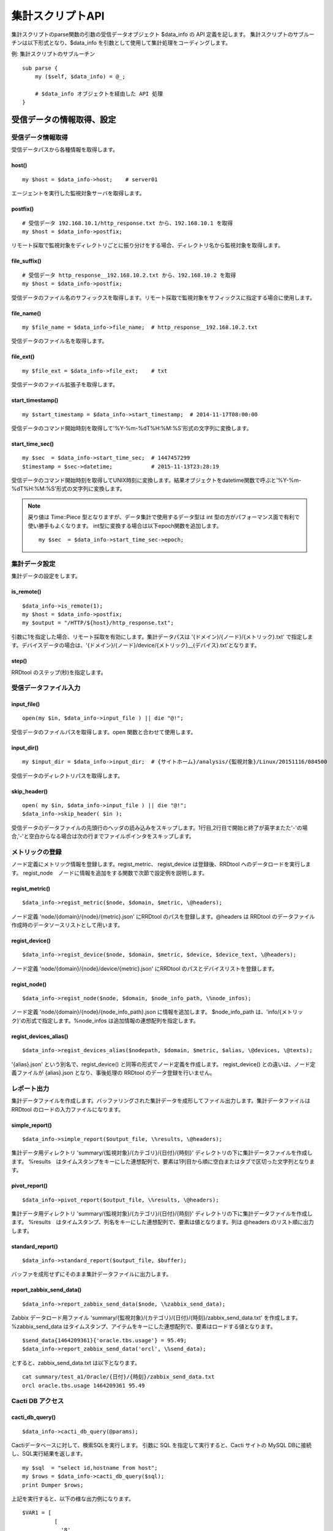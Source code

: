 =================
集計スクリプトAPI
=================

集計スクリプトのparse関数の引数の受信データオブジェクト $data_info の API 定義を記します。　
集計スクリプトのサブルーチンは以下形式となり、$data_info を引数として使用して集計処理をコーディングします。

例: 集計スクリプトのサブルーチン

::

    sub parse {
        my ($self, $data_info) = @_;

        # $data_info オブジェクトを経由した API 処理
    }

-----------------------------
受信データの情報取得、設定
-----------------------------

^^^^^^^^^^^^^^^^^^^^^^^^
受信データ情報取得
^^^^^^^^^^^^^^^^^^^^^^^^

受信データパスから各種情報を取得します。

host()
"""""""

::

    my $host = $data_info->host;    # server01

エージェントを実行した監視対象サーバを取得します。

postfix()
""""""""""

::

    # 受信データ 192.168.10.1/http_response.txt から、192.168.10.1 を取得
    my $host = $data_info->postfix;

リモート採取で監視対象をディレクトリごとに振り分けをする場合、ディレクトリ名から監視対象を取得します。

file_suffix()
"""""""""""""""

::

    # 受信データ http_response__192.168.10.2.txt から、192.168.10.2 を取得
    my $host = $data_info->postfix;

受信データのファイル名のサフィックスを取得します。リモート採取で監視対象をサフィックスに指定する場合に使用します。

file_name()
""""""""""""

::

    my $file_name = $data_info->file_name;  # http_response__192.168.10.2.txt

受信データのファイル名を取得します。

file_ext()
""""""""""""

::

    my $file_ext = $data_info->file_ext;    # txt

受信データのファイル拡張子を取得します。

start_timestamp()
"""""""""""""""""""

::

    my $start_timestamp = $data_info->start_timestamp;  # 2014-11-17T08:00:00

受信データのコマンド開始時刻を取得して'%Y-%m-%dT%H:%M:%S'形式の文字列に変換します。

start_time_sec()
""""""""""""""""""

::

    my $sec  = $data_info->start_time_sec;  # 1447457299
    $timestamp = $sec->datetime;            # 2015-11-13T23:28:19

受信データのコマンド開始時刻を取得してUNIX時刻に変換します。結果オブジェクトをdatetime関数で呼ぶと'%Y-%m-%dT%H:%M:%S'形式の文字列に変換します。

.. note::

    戻り値は Time::Piece 型となりますが、データ集計で使用するデータ型は int 型の方がパフォーマンス面で有利で使い勝手もよくなります。
    int型に変換する場合は以下epoch関数を追加します。

    ::

        my $sec  = $data_info->start_time_sec->epoch;

^^^^^^^^^^^^^^^
集計データ設定
^^^^^^^^^^^^^^^

集計データの設定をします。

is_remote()
""""""""""""

::

    $data_info->is_remote(1);
    my $host = $data_info->postfix;
    my $output = "/HTTP/${host}/http_response.txt";

引数に1を指定した場合、リモート採取を有効にします。集計データパスは '{ドメイン}/{ノード}/{メトリック}.txt'
で指定します。デバイスデータの場合は、'{ドメイン}/{ノード}/device/{メトリック}__{デバイス}.txt'となります。

step()
""""""""

RRDtool のステップ(秒)を指定します。

^^^^^^^^^^^^^^^^^^^^^^^^^^^
受信データファイル入力
^^^^^^^^^^^^^^^^^^^^^^^^^^^

input_file()
"""""""""""""

::

    open(my $in, $data_info->input_file ) || die "@!";

受信データのファイルパスを取得します。open 関数と合わせて使用します。

input_dir()
"""""""""""""

::

    my $input_dir = $data_info->input_dir;  # {サイトホーム}/analysis/{監視対象}/Linux/20151116/084500

受信データのディレクトリパスを取得します。

skip_header()
"""""""""""""""

::

    open( my $in, $data_info->input_file ) || die "@!";
    $data_info->skip_header( $in );

受信データのデータファイルの先頭行のヘッダの読み込みをスキップします。1行目,2行目で開始と終了が英字またた'-'の場合,'-'と空白からなる場合は次の行までファイルポインタをスキップします。

^^^^^^^^^^^^^^^^^^^^^
メトリックの登録
^^^^^^^^^^^^^^^^^^^^^

ノード定義にメトリック情報を登録します。regist_metric、 regist_device は登録後、RRDtool へのデータロードを実行します。
regist_node　ノードに情報を追加をする関数で次節で設定例を説明します。

regist_metric()
""""""""""""""""""

::

    $data_info->regist_metric($node, $domain, $metric, \@headers);

ノード定義 'node/{domain}/{node}/{metric}.json' にRRDtool のパスを登録します。@headers は RRDtool のデータファイル作成時のデータソースリストとして用います。

regist_device()
"""""""""""""""""

::

    $data_info->regist_device($node, $domain, $metric, $device, $device_text, \@headers);

ノード定義 'node/{domain}/{node}/device/{metric}.json' にRRDtool のパスとデバイスリストを登録します。

regist_node()
""""""""""""""""

::

    $data_info->regist_node($node, $domain, $node_info_path, \%node_infos);

ノード定義 'node/{domain}/{node}/{node_info_path}.json に情報を追加します。
$node_info_path は、'info/{メトリック}'の形式で指定します。%node_infos は追加情報の連想配列を指定します。


regist_devices_alias()
"""""""""""""""""""""""

::

    $data_info->regist_devices_alias($nodepath, $domain, $metric, $alias, \@devices, \@texts);

'{alias}.json' という別名で、regist_device() と同等の形式でノード定義を作成します。
regist_device() との違いは、ノード定義ファイルが {alias}.json となり、事後処理の RRDtool のデータ登録を行いません。

^^^^^^^^^^^^^^^^^^^^^
レポート出力
^^^^^^^^^^^^^^^^^^^^^

集計データファイルを作成します。バッファリングされた集計データを成形してファイル出力します。集計データファイルは RRDtool のロードの入力ファイルになります。

simple_report()
"""""""""""""""""

::

    $data_info->simple_report($output_file, \%results, \@headers);

集計データ用ディレクトリ 'summary/{監視対象}/{カテゴリ}/{日付}/{時刻}' ディレクトリの下に集計データファイルを作成します。
%results　はタイムスタンプをキーにした連想配列で、要素は1列目から順に空白またはタブで区切った文字列となります。

pivot_report()
""""""""""""""""

::

    $data_info->pivot_report($output_file, \%results, \@headers);

集計データ用ディレクトリ 'summary/{監視対象}/{カテゴリ}/{日付}/{時刻}' ディレクトリの下に集計データファイルを作成します。
%results　はタイムスタンプ、列名をキーにした連想配列で、要素は値となります。列は @headers のリスト順に出力します。

standard_report()
"""""""""""""""""""

::

    $data_info->standard_report($output_file, $buffer);

バッファを成形せずにそのまま集計データファイルに出力します。


report_zabbix_send_data()
"""""""""""""""""""""""""""

::

    $data_info->report_zabbix_send_data($node, \%zabbix_send_data);

Zabbix データロード用ファイル 'summary/{監視対象}/{カテゴリ}/{日付}/{時刻}/zabbix_send_data.txt' を作成します。
%zabbix_send_data はタイムスタンプ、アイテムをキーにした連想配列で、要素はロードする値となります。

::

    $send_data{1464209361}{'oracle.tbs.usage'} = 95.49;
    $data_info->report_zabbix_send_data('orcl', \%send_data);

とすると、zabbix_send_data.txt は以下となります。

::

    cat summary/test_a1/Oracle/{日付}/{時刻}/zabbix_send_data.txt
    orcl oracle.tbs.usage 1464209361 95.49


^^^^^^^^^^^^^^^^^^^^^^^^
Cacti DB アクセス
^^^^^^^^^^^^^^^^^^^^^^^^

cacti_db_query()
""""""""""""""""""""

::

    $data_info->cacti_db_query(@params);

Cactiデータベースに対して、検索SQLを実行します。
引数に SQL を指定して実行すると、Cacti サイトの MySQL DBに接続し、SQL実行結果を返します。

::

    my $sql  = "select id,hostname from host";
    my $rows = $data_info->cacti_db_query($sql);
    print Dumper $rows;

上記を実行すると、以下の様な出力例になります。

::

    $VAR1 = [
              [
                '8',
                'Oracle - orcl'
              ]
            ];

cacti_db_dml()
""""""""""""""""""""

::

    $data_info->cacti_db_dml(@params);

Cactiデータベースに対して、DML (更新SQL) を実行します。

::

    my $dml = "update host " .
              "set hostname = 'Oracle - orcl2' " .
              "where id = 8";
    $data_info->cacti_db_dml($dml);

上記を実行すると、host テーブルを更新します。
